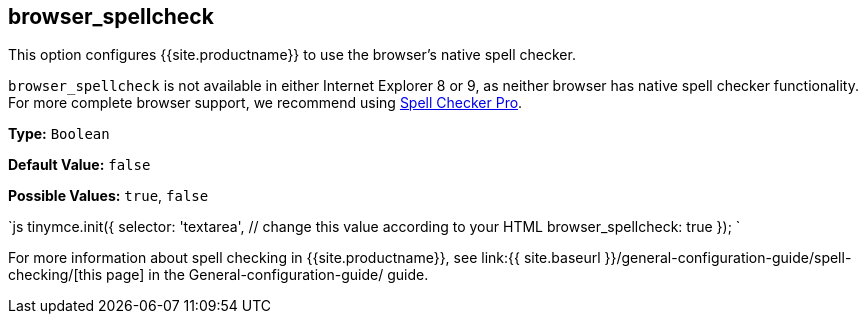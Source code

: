 == browser_spellcheck

This option configures {{site.productname}} to use the browser's native spell checker.

`browser_spellcheck` is not available in either Internet Explorer 8 or 9, as neither browser has native spell checker functionality. For more complete browser support, we recommend using link:../../enterprise/check-spelling/[Spell Checker Pro].

*Type:* `Boolean`

*Default Value:* `false`

*Possible Values:* `true`, `false`

`js
tinymce.init({
  selector: 'textarea',  // change this value according to your HTML
  browser_spellcheck: true
});
`

For more information about spell checking in {{site.productname}}, see link:{{ site.baseurl }}/general-configuration-guide/spell-checking/[this page] in the General-configuration-guide/ guide.
